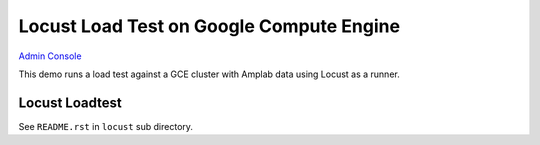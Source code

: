 =========================================
Locust Load Test on Google Compute Engine
=========================================

`Admin Console <https://console.developers.google.com/>`_


This demo runs a load test against a GCE cluster with Amplab data using Locust as a runner.

Locust Loadtest
---------------

See ``README.rst`` in ``locust`` sub directory.


